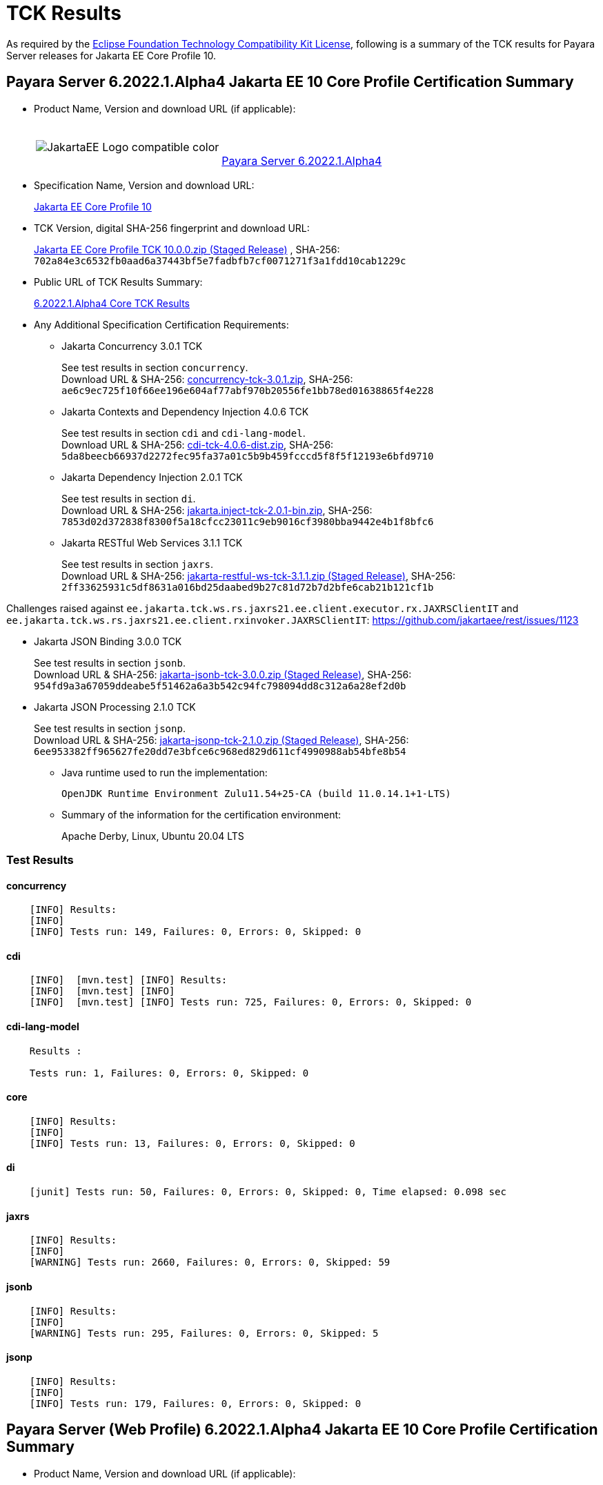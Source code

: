 [[tck-results]]
= TCK Results

As required by the
https://www.eclipse.org/legal/tck.php[Eclipse Foundation Technology Compatibility Kit License],
following is a summary of the TCK results for Payara Server releases for Jakarta EE Core Profile 10.

[[payara-server-results]]
== Payara Server 6.2022.1.Alpha4 Jakarta EE 10 Core Profile Certification Summary

- Product Name, Version and download URL (if applicable):
+
[cols="1,2",grid=none,frame=none]
|===
|image:JakartaEE_Logo_compatible-color.png[]
|
{empty} +
{empty} +
https://www.payara.fish/downloads/payara-platform-community-edition[Payara Server 6.2022.1.Alpha4]
|===

- Specification Name, Version and download URL:
+
https://jakarta.ee/specifications/coreprofile/10/[Jakarta EE Core Profile 10]
- TCK Version, digital SHA-256 fingerprint and download URL:
+
https://download.eclipse.org/ee4j/jakartaee-tck/jakartaee10/staged/eftl/jakarta-core-profile-tck-10.0.0.zip[Jakarta EE Core Profile TCK 10.0.0.zip (Staged Release)]
, SHA-256: `702a84e3c6532fb0aad6a37443bf5e7fadbfb7cf0071271f3a1fdd10cab1229c`

- Public URL of TCK Results Summary:
+
https://docs.payara.fish/community/docs/Jakarta%20EE%20Certification/6.2022.1.Alpha4/6.2022.1.Alpha4%20Core%20TCK%20Results.html[6.2022.1.Alpha4 Core TCK Results]

- Any Additional Specification Certification Requirements:

** Jakarta Concurrency 3.0.1 TCK
+
See test results in section `concurrency`. +
Download URL & SHA-256:
https://download.eclipse.org/jakartaee/concurrency/3.0/concurrency-tck-3.0.1.zip[concurrency-tck-3.0.1.zip],
SHA-256:  `ae6c9ec725f10f66ee196e604af77abf970b20556fe1bb78ed01638865f4e228`

** Jakarta Contexts and Dependency Injection 4.0.6 TCK
+
See test results in section `cdi` and `cdi-lang-model`. +
Download URL & SHA-256:
https://download.eclipse.org/ee4j/cdi/4.0/cdi-tck-4.0.6-dist.zip[cdi-tck-4.0.6-dist.zip],
SHA-256:  `5da8beecb66937d2272fec95fa37a01c5b9b459fcccd5f8f5f12193e6bfd9710`

** Jakarta Dependency Injection 2.0.1 TCK
+
See test results in section `di`. +
Download URL & SHA-256:
https://download.eclipse.org/ee4j/cdi/inject/2.0/jakarta.inject-tck-2.0.1-bin.zip[jakarta.inject-tck-2.0.1-bin.zip],
SHA-256: `7853d02d372838f8300f5a18cfcc23011c9eb9016cf3980bba9442e4b1f8bfc6`

** Jakarta RESTful Web Services 3.1.1 TCK
+
See test results in section `jaxrs`. +
Download URL & SHA-256:
https://download.eclipse.org/ee4j/jakartaee-tck/jakartaee10/staged/eftl/jakarta-restful-ws-tck-3.1.1.zip[jakarta-restful-ws-tck-3.1.1.zip (Staged Release)],
SHA-256: `2ff33625931c5df8631a016bd25daabed9b27c81d72b7d2bfe6cab21b121cf1b`

Challenges raised against `ee.jakarta.tck.ws.rs.jaxrs21.ee.client.executor.rx.JAXRSClientIT` and `ee.jakarta.tck.ws.rs.jaxrs21.ee.client.rxinvoker.JAXRSClientIT`: https://github.com/jakartaee/rest/issues/1123

** Jakarta JSON Binding 3.0.0 TCK
+
See test results in section `jsonb`. +
Download URL & SHA-256:
https://download.eclipse.org/ee4j/jakartaee-tck/jakartaee10/staged/eftl/jakarta-jsonb-tck-3.0.0.zip[jakarta-jsonb-tck-3.0.0.zip (Staged Release)],
SHA-256: `954fd9a3a67059ddeabe5f51462a6a3b542c94fc798094dd8c312a6a28ef2d0b`

** Jakarta JSON Processing 2.1.0 TCK
+
See test results in section `jsonp`. +
Download URL & SHA-256:
https://download.eclipse.org/ee4j/jakartaee-tck/jakartaee10/staged/eftl/jakarta-jsonp-tck-2.1.0.zip[jakarta-jsonp-tck-2.1.0.zip (Staged Release)],
SHA-256: `6ee953382ff965627fe20dd7e3bfce6c968ed829d611cf4990988ab54bfe8b54`

- Java runtime used to run the implementation:
+
`OpenJDK Runtime Environment Zulu11.54+25-CA (build 11.0.14.1+1-LTS)`


- Summary of the information for the certification environment:
+
Apache Derby, Linux, Ubuntu 20.04 LTS +

=== Test Results

#### concurrency

```
    [INFO] Results:
    [INFO]
    [INFO] Tests run: 149, Failures: 0, Errors: 0, Skipped: 0
```

#### cdi

```
    [INFO]  [mvn.test] [INFO] Results:
    [INFO]  [mvn.test] [INFO]
    [INFO]  [mvn.test] [INFO] Tests run: 725, Failures: 0, Errors: 0, Skipped: 0
```

#### cdi-lang-model

```
    Results :

    Tests run: 1, Failures: 0, Errors: 0, Skipped: 0
```

#### core

```
    [INFO] Results:
    [INFO]
    [INFO] Tests run: 13, Failures: 0, Errors: 0, Skipped: 0
```

#### di

```
    [junit] Tests run: 50, Failures: 0, Errors: 0, Skipped: 0, Time elapsed: 0.098 sec
```

#### jaxrs

```
    [INFO] Results:
    [INFO]
    [WARNING] Tests run: 2660, Failures: 0, Errors: 0, Skipped: 59
```

#### jsonb

```
    [INFO] Results:
    [INFO]
    [WARNING] Tests run: 295, Failures: 0, Errors: 0, Skipped: 5
```

#### jsonp

```
    [INFO] Results:
    [INFO]
    [INFO] Tests run: 179, Failures: 0, Errors: 0, Skipped: 0
```

[[payara-server-web-results]]
== Payara Server (Web Profile) 6.2022.1.Alpha4 Jakarta EE 10 Core Profile Certification Summary

- Product Name, Version and download URL (if applicable):
+
[cols="1,2",grid=none,frame=none]
|===
|image:JakartaEE_Logo_compatible-color.png[]
|
{empty} +
{empty} +
https://www.payara.fish/downloads/payara-platform-community-edition[Payara Server 6.2022.1.Alpha4 (Web Profile)]
|===

- Specification Name, Version and download URL:
+
https://jakarta.ee/specifications/coreprofile/10/[Jakarta EE Core Profile 10]
- TCK Version, digital SHA-256 fingerprint and download URL:
+
https://download.eclipse.org/ee4j/jakartaee-tck/jakartaee10/staged/eftl/jakarta-core-profile-tck-10.0.0.zip[Jakarta EE Core Profile TCK 10.0.0.zip (Staged Release)]
, SHA-256: `702a84e3c6532fb0aad6a37443bf5e7fadbfb7cf0071271f3a1fdd10cab1229c`

- Public URL of TCK Results Summary:
+
https://docs.payara.fish/community/docs/Jakarta%20EE%20Certification/6.2022.1.Alpha4/6.2022.1.Alpha4%20Core%20TCK%20Results.html[6.2022.1.Alpha4 Core TCK Results]

- Any Additional Specification Certification Requirements:

** Jakarta Concurrency 3.0.1 TCK
+
See test results in section `concurrency`. +
Download URL & SHA-256:
https://download.eclipse.org/jakartaee/concurrency/3.0/concurrency-tck-3.0.1.zip[concurrency-tck-3.0.1.zip],
SHA-256:  `ae6c9ec725f10f66ee196e604af77abf970b20556fe1bb78ed01638865f4e228`

Concurrency 3.0.1 TCK is known to not work against Jakarta EE 10 Web Profile distributions: https://github.com/jakartaee/concurrency/issues/244

** Jakarta Contexts and Dependency Injection 4.0.6 TCK
+
See test results in section `cdi` and `cdi-lang-model`. +
Download URL & SHA-256:
https://download.eclipse.org/ee4j/cdi/4.0/cdi-tck-4.0.6-dist.zip[cdi-tck-4.0.6-dist.zip],
SHA-256:  `5da8beecb66937d2272fec95fa37a01c5b9b459fcccd5f8f5f12193e6bfd9710`

** Jakarta Dependency Injection 2.0.1 TCK
+
See test results in section `di`. +
Download URL & SHA-256:
https://download.eclipse.org/ee4j/cdi/inject/2.0/jakarta.inject-tck-2.0.1-bin.zip[jakarta.inject-tck-2.0.1-bin.zip],
SHA-256: `7853d02d372838f8300f5a18cfcc23011c9eb9016cf3980bba9442e4b1f8bfc6`

** Jakarta RESTful Web Services 3.1.1 TCK
+
See test results in section `jaxrs`. +
Download URL & SHA-256:
https://download.eclipse.org/ee4j/jakartaee-tck/jakartaee10/staged/eftl/jakarta-restful-ws-tck-3.1.1.zip[jakarta-restful-ws-tck-3.1.1.zip (Staged Release)],
SHA-256: `2ff33625931c5df8631a016bd25daabed9b27c81d72b7d2bfe6cab21b121cf1b`

Challenges raised against `ee.jakarta.tck.ws.rs.jaxrs21.ee.client.executor.rx.JAXRSClientIT` and `ee.jakarta.tck.ws.rs.jaxrs21.ee.client.rxinvoker.JAXRSClientIT`: https://github.com/jakartaee/rest/issues/1123

** Jakarta JSON Binding 3.0.0 TCK
+
See test results in section `jsonb`. +
Download URL & SHA-256:
https://download.eclipse.org/ee4j/jakartaee-tck/jakartaee10/staged/eftl/jakarta-jsonb-tck-3.0.0.zip[jakarta-jsonb-tck-3.0.0.zip (Staged Release)],
SHA-256: `954fd9a3a67059ddeabe5f51462a6a3b542c94fc798094dd8c312a6a28ef2d0b`

** Jakarta JSON Processing 2.1.0 TCK
+
See test results in section `jsonp`. +
Download URL & SHA-256:
https://download.eclipse.org/ee4j/jakartaee-tck/jakartaee10/staged/eftl/jakarta-jsonp-tck-2.1.0.zip[jakarta-jsonp-tck-2.1.0.zip (Staged Release)],
SHA-256: `6ee953382ff965627fe20dd7e3bfce6c968ed829d611cf4990988ab54bfe8b54`

- Java runtime used to run the implementation:
+
`OpenJDK Runtime Environment Zulu11.54+25-CA (build 11.0.14.1+1-LTS)`


- Summary of the information for the certification environment:
+
Apache Derby, Linux, Ubuntu 20.04 LTS +

=== Test Results

#### concurrency

```
    [ERROR] Failures:
    [ERROR]   ManagedExecutorsTests>Arquillian.arquillianBeforeClass:96 » Deployment Could n...
    [ERROR]   ManagedScheduledExecutorServiceTests>Arquillian.arquillianBeforeClass:96 » Deployment
    [ERROR]   ManagedTaskTests>Arquillian.arquillianBeforeClass:96 » Deployment Could not de...
    [ERROR]   ManagedTaskListenerTests>Arquillian.arquillianBeforeClass:96 » Deployment Coul...
    [ERROR]   TriggerTests>Arquillian.arquillianBeforeClass:96 » Deployment Could not deploy...
    [ERROR]   ContextPropagationTests>Arquillian.arquillianBeforeClass:96 » Deployment Could...
    [ERROR]   ForbiddenAPITests>Arquillian.arquillianBeforeClass:96 » Deployment Could not d...
    [ERROR]   ManagedExecutorDefinitionTests>Arquillian.arquillianBeforeClass:96 » Deployment
    [ERROR]   InheritedAPITests>Arquillian.arquillianBeforeClass:96 » Deployment Could not d...
    [ERROR]   InheritedAPIServletTests>Arquillian.arquillianBeforeClass:96 » Deployment Coul...
    [ERROR]   ForbiddenAPITests>Arquillian.arquillianBeforeClass:96 » Deployment Could not d...
    [ERROR]   ManagedScheduledExecutorDefinitionTests>Arquillian.arquillianBeforeClass:96 » Deployment
    [ERROR]   APITests>Arquillian.arquillianBeforeClass:96 » Deployment Could not deploy 37a...
    [ERROR]   ContextTests>Arquillian.arquillianBeforeClass:96 » Deployment Could not deploy...
    [ERROR]   ContextServletTests>Arquillian.arquillianBeforeClass:96 » Deployment Could not...
    [ERROR]   ManagedThreadFactoryDefinitionTests>Arquillian.arquillianBeforeClass:96 » Deployment
    [ERROR]   DeploymentDescriptorTests>Arquillian.arquillianBeforeClass:96 » Deployment Cou...
    [INFO]
    [ERROR] Tests run: 202, Failures: 17, Errors: 0, Skipped: 126
```

#### cdi

```
    [INFO]  [mvn.test] [INFO] Results:
    [INFO]  [mvn.test] [INFO]
    [INFO]  [mvn.test] [INFO] Tests run: 725, Failures: 0, Errors: 0, Skipped: 0
```

#### cdi-lang-model

```
    Results :

    Tests run: 1, Failures: 0, Errors: 0, Skipped: 0
```

#### core

```
    [INFO] Results:
    [INFO]
    [INFO] Tests run: 13, Failures: 0, Errors: 0, Skipped: 0
```

#### di

```
    [junit] Tests run: 50, Failures: 0, Errors: 0, Skipped: 0, Time elapsed: 0.098 sec
```

#### jaxrs

```
    [INFO] Results:
    [INFO]
    [WARNING] Tests run: 2660, Failures: 0, Errors: 0, Skipped: 59
```

#### jsonb

```
    [INFO] Results:
    [INFO]
    [WARNING] Tests run: 295, Failures: 0, Errors: 0, Skipped: 5
```

#### jsonp

```
    [INFO] Results:
    [INFO]
    [INFO] Tests run: 179, Failures: 0, Errors: 0, Skipped: 0
```